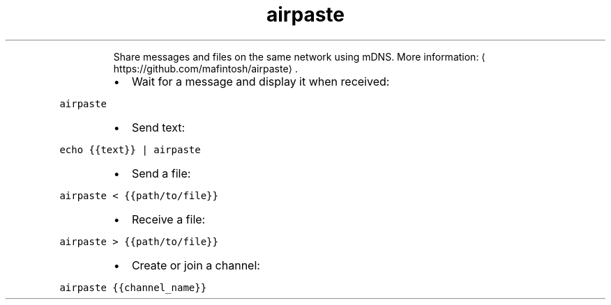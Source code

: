 .TH airpaste
.PP
.RS
Share messages and files on the same network using mDNS.
More information: \[la]https://github.com/mafintosh/airpaste\[ra]\&.
.RE
.RS
.IP \(bu 2
Wait for a message and display it when received:
.RE
.PP
\fB\fCairpaste\fR
.RS
.IP \(bu 2
Send text:
.RE
.PP
\fB\fCecho {{text}} | airpaste\fR
.RS
.IP \(bu 2
Send a file:
.RE
.PP
\fB\fCairpaste < {{path/to/file}}\fR
.RS
.IP \(bu 2
Receive a file:
.RE
.PP
\fB\fCairpaste > {{path/to/file}}\fR
.RS
.IP \(bu 2
Create or join a channel:
.RE
.PP
\fB\fCairpaste {{channel_name}}\fR
